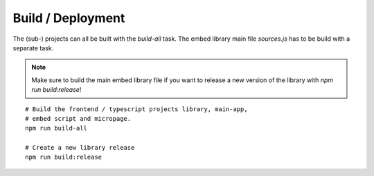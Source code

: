 Build / Deployment
==================


The (sub-) projects can all be built with the `build-all` task.
The embed library main file `sources.js` has to be build with a separate task.

.. note::

   Make sure to build the main embed library file if you want to release a new version
   of the library with `npm run build:release`!

::


    # Build the frontend / typescript projects library, main-app,
    # embed script and micropage.
    npm run build-all

    # Create a new library release
    npm run build:release



